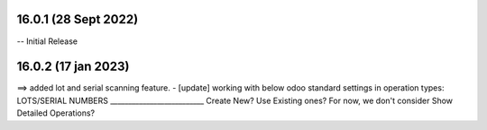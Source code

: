 16.0.1 (28 Sept 2022)
===================
-- Initial Release


16.0.2 (17 jan 2023)
===================
==> added lot and serial scanning feature.
- [update] working with below odoo standard settings in operation types:
LOTS/SERIAL NUMBERS
__________________________
Create New?
Use Existing ones?
For now, we don't consider Show Detailed Operations?

